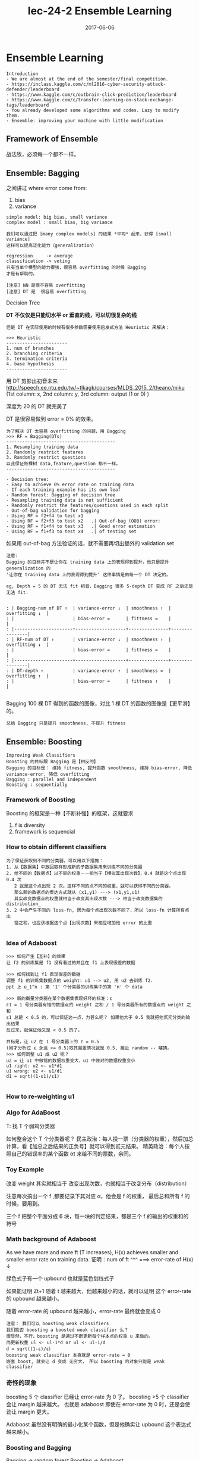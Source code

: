 #+TITLE: lec-24-2 Ensemble Learning
#+TAGS: ML, DL, 李宏毅
#+DATE:        2017-06-06

* Ensemble Learning
  #+BEGIN_EXAMPLE
  Introduction
  - We are almost at the end of the semester/final competition.
  - https://inclass.kaggle.com/c/ml2016-cyber-security-attack-defender/leaderboard
  - https://www.kaggle.com/c/outbrain-click-prediction/leaderboard
  - https://www.kaggle.com/c/transfer-learning-on-stack-exchange-tags/leaderboard
  - You already developed some algorithms and codes. Lazy to modify them.
  - Ensemble: improving your machine with little modification
  #+END_EXAMPLE

** Framework of Ensemble
   战法牧，必须每一个都不一样。
   #+DOWNLOADED: /tmp/screenshot.png @ 2017-06-19 10:36:10
   [[file:Ensemble Learning/screenshot_2017-06-19_10-36-10.png]]

** Ensemble: Bagging
   #+DOWNLOADED: /tmp/screenshot.png @ 2017-06-19 10:37:43
   [[file:Ensemble Learning/screenshot_2017-06-19_10-37-43.png]]

   #+DOWNLOADED: /tmp/screenshot.png @ 2017-06-19 10:38:48
   [[file:Ensemble Learning/screenshot_2017-06-19_10-38-48.png]]
   之间讲过 where error come from:
   1. bias
   2. variance

   #+BEGIN_EXAMPLE
   simple model: big bias, small variance
   complex model : small bias, big variance
   #+END_EXAMPLE

   #+BEGIN_EXAMPLE
   我们可以通过把 [many complex models] 的结果 *平均* 起来，获得 [small variance]
   这样可以提高泛化能力（generalization）
   #+END_EXAMPLE

   #+DOWNLOADED: /tmp/screenshot.png @ 2017-06-19 10:44:07
   [[file:Ensemble Learning/screenshot_2017-06-19_10-44-07.png]]

   #+DOWNLOADED: /tmp/screenshot.png @ 2017-06-19 10:44:31
   [[file:Ensemble Learning/screenshot_2017-06-19_10-44-31.png]]

   #+BEGIN_EXAMPLE
   regression     -> average
   classification -> voting
   只有当单个模型的能力很强，很容易 overfitting 的时候 Bagging
   才是有帮助的。

   [注意] NN 是很不容易 overfitting
   [注意] DT 是  很容易 overfitting
   #+END_EXAMPLE

   Decision Tree
   #+DOWNLOADED: /tmp/screenshot.png @ 2017-06-19 10:47:24
   [[file:Ensemble Learning/screenshot_2017-06-19_10-47-24.png]]
   *DT 不仅仅是只能切水平 or 垂直的线，可以切很复杂的线*
   #+BEGIN_EXAMPLE
   但是 DT 在实际使用的时候有很多参数需要使用启发式方法 Heuristic 来解决：

   >>> Heuristic
   -----------------------
   1. num of branches
   2. branching criteria
   3. termination criteria
   4. base hypothesis
   -----------------------
   #+END_EXAMPLE

   #+DOWNLOADED: /tmp/screenshot.png @ 2017-06-19 10:54:03
   [[file:Ensemble Learning/screenshot_2017-06-19_10-54-03.png]]
   用 DT 剪影出初音未来
   http://speech.ee.ntu.edu.tw/~tlkagk/courses/MLDS_2015_2/theano/miku
   (1st column: x, 2nd column: y, 3rd column: output (1 or 0) )

   #+DOWNLOADED: /tmp/screenshot.png @ 2017-06-19 10:55:28
   [[file:Ensemble Learning/screenshot_2017-06-19_10-55-28.png]]
   深度为 20 的 DT 就完美了

   DT 是很容易做到 error = 0% 的效果。
   #+DOWNLOADED: /tmp/screenshot.png @ 2017-06-19 10:56:46
   [[file:Ensemble Learning/screenshot_2017-06-19_10-56-46.png]]

#+BEGIN_EXAMPLE
   为了解决 DT 太容易 overfitting 的问题，用 Bagging
   >>> RF = Bagging(DTs)
   -----------------------------------------
   1. Resampling training data
   2. Randomly restrict features
   3. Randomly restrict questions
   以此保证每棵树 data,feature,question 都不一样。
   -----------------------------------------
#+END_EXAMPLE

#+BEGIN_EXAMPLE
   - Decision tree:
   - Easy to achieve 0% error rate on training data
   - If each training example has its own leaf
   - Random forest: Bagging of decision tree
   - Resampling training data is not sufficient
   - Randomly restrict the features/questions used in each split
   - Out-of-bag validation for bagging
   - Using RF = f2+f4 to test x1
   - Using RF = f2+f3 to test x2   .| Out-of-bag (OOB) error:
   - Using RF = f1+f4 to test x3   .| Good error estimation
   - Using RF = f1+f3 to test x4   .| of testing set
#+END_EXAMPLE

   如果用 out-of-bag 方法验证的话，就不需要再切出额外的 validation set

   #+DOWNLOADED: /tmp/screenshot.png @ 2017-06-19 10:55:28
   [[file:Ensemble Learning/screenshot_2017-06-19_10-55-28.png]]
   #+DOWNLOADED: /tmp/screenshot.png @ 2017-06-19 11:04:34
   [[file:Ensemble Learning/screenshot_2017-06-19_11-04-34.png]]

#+BEGIN_EXAMPLE
   注意:
   Bagging 的目标并不是让你在 training data 上的表现得到提升，他只是提升 generalization 的
   '让你在 training data 上的表现得到提升' 这件事情是由每一个 DT 决定的。

   eg, Depth = 5 的 DT 无法 fit 初音，Bagging 很多 5-depth DT 变成 RF 之后还是无法 fit.
#+END_EXAMPLE

   #+BEGIN_EXAMPLE

   : | Bagging-num of DT ↑  | variance-error ↓  | smoothness ↑  | overfitting ↓  |
   : |                      | bias-error =      | fittness =    |                |
   : |----------------------+-------------------+---------------+----------------|
   : | RF-num of DT ↑       | variance-error ↓  | smoothness ↑  | overfitting ↓  |
   : |                      | bias-error =      | fittness =    |                |
   : |----------------------+-------------------+---------------+----------------|
   : | DT-depth ↑           | variance-error ↑  | smoothness =  | overfitting ↑  |
   : |                      | bias-error =      | fittness ↑    |                |

   #+END_EXAMPLE

   Bagging 100 棵 DT 得到的函数的图像，对比 1 棵 DT 的函数的图像是【更平滑】的。

   : 总结 Bagging 只是提升 smoothness, 不提升 fitness

** Ensemble: Boosting
   #+BEGIN_EXAMPLE
   Improving Weak Classifiers
   Boosting 的目标跟 Bagging 是【相反的】
   Bagging 的目标是： 维持 fitness, 提升函数 smoothness, 维持 bias-error, 降低 variance-error, 降低 overfitting
   Bagging : parallel and independent
   Boosting : sequentially
   #+END_EXAMPLE

*** Framework of Boosting
    #+DOWNLOADED: /tmp/screenshot.png @ 2017-06-19 11:57:13
    [[file:Ensemble Learning/screenshot_2017-06-19_11-57-13.png]]
    Boosting 的框架是一种【不断补强】的框架，这就要求
    1. f is diversity
    2. framework is sequencial

*** How to obtain different classifiers
    #+BEGIN_EXAMPLE
    为了保证获取到不同的分类器，可以用以下措施：
    1. 从【数据集】中放回取样形成新的子数据集用来训练不同的分类器
    2. 给不同的【数据点】以不同的权重－－相当于【模拟其出现次数】，0.4 就是这个点出现 0.4 次
       2 就是这个点出现 2 次。这样不同的点不同的权重，就可以获得不同的分类器。
       那么新的数据点的表达方式就从 (x1,y1) ---> (x1,y1,u1)
       其实改变数据点的权重就相当于改变其出现次数 ---> 相当于改变数据集的 distribution_
    3. 2 中会产生不同的 loss-fn, 因为每个点出现次数不同了，所以 loss-fn 计算所有点出
       错之和，也应该根据这个点【出现次数】来相应增加他 error 的比重

    #+END_EXAMPLE
    #+DOWNLOADED: /tmp/screenshot.png @ 2017-06-19 11:59:56
    [[file:Ensemble Learning/screenshot_2017-06-19_11-59-56.png]]

*** Idea of Adaboost
    #+DOWNLOADED: /tmp/screenshot.png @ 2017-06-19 12:11:27
    [[file:Ensemble Learning/screenshot_2017-06-19_12-11-27.png]]

#+BEGIN_EXAMPLE
    >>> 如何产生【互补】的效果
    让 f2 的训练集是 f1 没有看过的并且在 f1 上表现很差的数据

    >>> 如何找到让 f1 表现很差的数据
    调整 f1 的训练集数据点的 weight: u1 --> u2, 用 u2 去训练 f2.
    ppt 上 u_1^n : 第 '1' 个分类器的训练集中的第 'n' 个 data

    >>> 新的衡量分类器在某个数据集表现好坏的标准：ε
    ε1 = 1 号分类器有错的数据点的 weight 之和 / 1 号分类器所有的数据点的 weight 之和
    ε1 总是 < 0.5 的，可以保证这一点，为甚么呢？ 如果他大于 0.5 我就把他贰元分类的输出结果
    反过来，就保证他又是 < 0.5 的了。

    目标是，让 u2 在 1 号分类器上的 ε = 0.5
    (刚才分析过 ε 永远 <= 0.5)取其最差情况就是 0.5, 接近 random -- 瞎猜。
    >>> 如何调整 u1 成 u2 呢？
    u2 = 让 u1 中做错的数据权重变大，u1 中做对的数据权重变小
    u1 right: u2 <- u1*d1
    u1 wrong: u2 <- u1/d1
    d1 = sqrt((1-ε1)/ε1)

#+END_EXAMPLE
*** How to re-weighting u1
    #+DOWNLOADED: /tmp/screenshot.png @ 2017-06-19 12:27:50
    [[file:Ensemble Learning/screenshot_2017-06-19_12-27-50.png]]

    #+DOWNLOADED: /tmp/screenshot.png @ 2017-06-19 12:28:52
    [[file:Ensemble Learning/screenshot_2017-06-19_12-28-52.png]]

    #+DOWNLOADED: /tmp/screenshot.png @ 2017-06-19 12:34:03

    [[file:Ensemble Learning/screenshot_2017-06-19_12-34-03.png]]

    #+DOWNLOADED: /tmp/screenshot.png @ 2017-06-19 12:36:04
    [[file:Ensemble Learning/screenshot_2017-06-19_12-36-04.png]]

*** Algo for AdaBoost
    #+DOWNLOADED: /tmp/screenshot.png @ 2017-06-19 12:39:30
    [[file:Ensemble Learning/screenshot_2017-06-19_12-39-30.png]]

    T: 找 T 个弱鸡分类器

    #+DOWNLOADED: /tmp/screenshot.png @ 2017-06-19 12:43:28
    [[file:Ensemble Learning/screenshot_2017-06-19_12-43-28.png]]

    #+DOWNLOADED: /tmp/screenshot.png @ 2017-06-19 12:44:54
    [[file:Ensemble Learning/screenshot_2017-06-19_12-44-54.png]]

    如何整合这个 T 个分类器呢？
    民主政治：每人投一票（分类器的权重），然后加总计算，看【加总之后结果的正负号】就可以得到贰元结果。
    精英政治：每个人按照自己的错误率的某个函数 αt 来给不同的票数，余同。


*** Toy Example
    #+DOWNLOADED: /tmp/screenshot.png @ 2017-06-19 12:53:28
    [[file:Ensemble Learning/screenshot_2017-06-19_12-53-28.png]]
    改变 weight 其实就相当于 改变出现次数，也就相当于改变分布（distribution）

    #+DOWNLOADED: /tmp/screenshot.png @ 2017-06-19 13:34:13
    [[file:Ensemble Learning/screenshot_2017-06-19_13-34-13.png]]
    注意每次搞出一个 f ,都要记录下其对应 α，他会是 f 的权重，
    最后总和所有 f 的时候，要用到。

    #+DOWNLOADED: /tmp/screenshot.png @ 2017-06-19 13:35:16
    [[file:Ensemble Learning/screenshot_2017-06-19_13-35-16.png]]

    #+DOWNLOADED: /tmp/screenshot.png @ 2017-06-19 13:36:28
    [[file:Ensemble Learning/screenshot_2017-06-19_13-36-28.png]]
    三个 f 把整个平面分成 6 块，每一块的判定结果，都是三个 f 的输出的权重和的符号


*** Math background of Adaboost
    #+DOWNLOADED: /tmp/screenshot.png @ 2017-06-19 13:39:40
    [[file:Ensemble Learning/screenshot_2017-06-19_13-39-40.png]]
    As we have more and more ft (T increases), H(x) achieves smaller
    and smaller error rate on training data.
    证明：num of ft ^^^ ===> error-rate of H(x) ↓


    #+DOWNLOADED: /tmp/screenshot.png @ 2017-06-19 13:41:53
    [[file:Ensemble Learning/screenshot_2017-06-19_13-41-53.png]]
    绿色式子有一个 upbound 也就是蓝色划线式子

    #+DOWNLOADED: /tmp/screenshot.png @ 2017-06-19 13:44:08
    [[file:Ensemble Learning/screenshot_2017-06-19_13-44-08.png]]
    如果能证明 Zt+1 随着 t 越来越大，他越来越小的话，就可以证明
    这个 error-rate 的 upbound 越来越小。

    #+DOWNLOADED: /tmp/screenshot.png @ 2017-06-19 13:44:35
    [[file:Ensemble Learning/screenshot_2017-06-19_13-44-35.png]]
    随着 error-rate 的 upbound 越来越小，error-rate 最终就会变成 0

    #+BEGIN_EXAMPLE
    注意： 我们可以 boosting weak classifiers
    我们能否 boosting a boosted weak classifier 么？
    很显然，不行，boosting 是通过不断更新每个样本点的权重 u 来做的。
    而更新权重 ul <- ul-1*d or ul <- ul-1/d
    d = sqrt((1-ε)/ε）
    boosting weak classifier 本身就是 error-rate = 0
    嵌套 boost, 就会让 d 变成 无穷大， 所以 boosting 的对象只能是 weak classifier
    #+END_EXAMPLE



*** 奇怪的现象
    #+DOWNLOADED: /tmp/screenshot.png @ 2017-06-19 15:19:30
    [[file:Ensemble Learning/screenshot_2017-06-19_15-19-30.png]]
    boosting 5 个 classifier 已经让 error-rate 为 0 了。
    boosting >5 个 classifier 会让 margin 越来越大。
    也就是 adaboost 即使在 error-rate 为 0 时，还是会使劲让
    margin 更大。

    #+DOWNLOADED: /tmp/screenshot.png @ 2017-06-19 15:20:35
    [[file:Ensemble Learning/screenshot_2017-06-19_15-20-35.png]]
    Adaboost 虽然没有明确的最小化某个函数，但是他确实让 upbound 这个表达式
    越来越小。

*** Boosting and Bagging
    Bagging  -> random forest
    Boosting -> Adaboost
    #+DOWNLOADED: /tmp/screenshot.png @ 2017-06-19 10:55:28
    [[file:Ensemble Learning/screenshot_2017-06-19_10-55-28.png]]
    #+DOWNLOADED: /tmp/screenshot.png @ 2017-06-19 11:04:34
    [[file:Ensemble Learning/screenshot_2017-06-19_11-04-34.png]]
    #+DOWNLOADED: /tmp/screenshot.png @ 2017-06-19 15:26:07
    s[[file:Ensemble Learning/screenshot_2017-06-19_15-26-07.png]]
    可以看到：

    #+BEGIN_EXAMPLE
    >>> Bagging and Boosting
    ---------------------------------------------------------------------------
    Bagging 只是降低 overfitting 增加函数 smoothness, Bagging 之后的模型的能力没有增强
    Boosting 没有增加函数 smoothness, 但是 Boosting 之后模型的能力却加强了
    这也符合 Boosting 的特点－－所有的 classifer 都是互补的
    ---------------------------------------------------------------------------
    #+END_EXAMPLE

    #+BEGIN_EXAMPLE
    >>> Bagging
    . | Bagging-num of DT ↑  | variance-error ↓  | smoothness ↑  | overfitting ↓     |
    . |                      | bias-error =      | fittness =    | power of model =  |
    . |----------------------+-------------------+---------------+-------------------|
    . | RF-num of DT ↑       | variance-error ↓  | smoothness ↑  | overfitting ↓     |
    . |                      | bias-error =      | fittness =    | power of model =  |
    . |----------------------+-------------------+---------------+-------------------|
    . | DT-depth ↑           | variance-error ↑  | smoothness =  | overfitting ↑     |
    . |                      | bias-error =      | fittness ↑    | power of model ↑  |
    #+END_EXAMPLE


    #+BEGIN_EXAMPLE
    >>> Boosting

    . | Boosting-num of f ↑  | variance-error = | smoothness ↑  | overfitting ↑     |
    . |                      | bias-error ↓     | fittness ↑    | power of model ↑  |
    . |----------------------+------------------+---------------+-------------------|
    . | Adaboost-num of f ↑  | variance-error = | smoothness ↑  | overfitting ↑     |
    . |                      | bias-error ↓     | fittness ↑    | power of model ↑  |
    . |----------------------+------------------+---------------+-------------------|
    . | power of f =         | variance-error = | smoothness =  | overfitting =     |
    . |                      | bias-error =     | fittness =    | power of model =  |

    #+END_EXAMPLE


*** General formulation of Boosting
    #+DOWNLOADED: /tmp/screenshot.png @ 2017-06-19 15:44:02
    [[file:Ensemble Learning/screenshot_2017-06-19_15-44-02.png]]
    看似单个 classifier 没有 loss-fn, 但是整体看统合后的模型 g(x) 是有 loss-fn 的。
    定这个 loss-fn 可以自主定义。比如这里使用 Σexp(-y^*g(x))

*** Gradient Boosting
    #+DOWNLOADED: /tmp/screenshot.png @ 2017-06-19 15:49:58
    [[file:Ensemble Learning/screenshot_2017-06-19_15-49-58.png]]
    因为之前通过推导已经得到过 gt 与 gt-1 的关系，是一种类似递归的关系，
    而回忆 GD 是如何优化 w 的，发现 GD 方法最后给出的表达式，也是这样的关系。
    所以，只要这两项（红方框）是方向相同的即可。
*** ft 应该是多少
    #+BEGIN_EXAMPLE
    那怎么找一个 ft 与 上面那个红方框具有 same direction 呢？
    把所有的 ft 与 所有的 exp 都各自组成向量，同方向就代表我希望
    他们两个向量的内积越大越好，内积展开出来就是
    Σexp(...)(y)ft
    maximize 这个和式就代表 尽量让上图两个红方框 具有相同的方向

    #+END_EXAMPLE
    #+DOWNLOADED: /tmp/screenshot.png @ 2017-06-19 15:54:27
    [[file:Ensemble Learning/screenshot_2017-06-19_15-54-27.png]]

#+BEGIN_EXAMPLE
    每次做 adaboost 的时候，每次都会给 sample 乘以这样的一个 weight.
    循环到 t 次时，每一个 smaple 累积下来都扩大了 ∏exp(xxx) 倍了。
    我们现在要找一个 ft,他能够 minize training data 上的 error.
    每一个 data 都用这样的 weight(t 次累乘).

    所以你会发现，如果用 Gradient Boosting 的想法，你定义的 loss-fn 就是
    刚才的 exp(xxx) 的话。你找出来的 ft,他其实就是 adaboost 里面找出来的 ft.

    今天用 Gradient boosting,他是一个更 general 的想法。因为，你可以更改
    各种不同的 loss-fn.

    从另一个角度可以看出，Adaboost 其实就是在 minized 那个 exp(xxx) 的 loss-fn

#+END_EXAMPLE


*** αt 应该是多少
    #+DOWNLOADED: /tmp/screenshot.png @ 2017-06-19 15:48:18
    [[file:Ensemble Learning/screenshot_2017-06-19_15-48-18.png]]

    #+BEGIN_EXAMPLE
    利用 Gradient descent 来优化 loss-fn,
    为了确定 αt,最理想的方法是【穷举】所有可能的取值，看哪个会让 loss-fn
    最小。 但是既然已经有了 ft,不如直接复用 ft:
    我就看，固定 ft 的前提下，αt 取什么值可以让 loss-fn 最小。

    解 αt 看哪个 αt 可以让 loss-fn 的微分是 0 即可。

    #+END_EXAMPLE

*** Cool Demo
    - http://arogozhnikov.github.io/2016/07/05/gradient_boosting_playground.html

** Ensemble: stacking
   #+BEGIN_EXAMPLE
   Average Vote  : 每人持一票
   Majority Vote : 每人持票数不等

   不是人来决定谁持票多少，
   而是机器学习之后决定每个人的持票数目

   #+END_EXAMPLE
   #+DOWNLOADED: /tmp/screenshot.png @ 2017-06-19 16:19:03
   [[file:Ensemble Learning/screenshot_2017-06-19_16-19-03.png]]


   #+DOWNLOADED: /tmp/screenshot.png @ 2017-06-19 16:21:39
   [[file:Ensemble Learning/screenshot_2017-06-19_16-21-39.png]]

   把四个人的模型的输出，共同组成一个 4 维度向量－－一个新的样本点，
   然后输入给一个 classifier 然后根据标签值和误差，学习出每个人的 weight

   但是这种模型，一定要注意： 把 Training Data 分成两份，一个拿来 train 前面
   的四种模型，一个拿来 train 最后的 'Final Classifier'.
